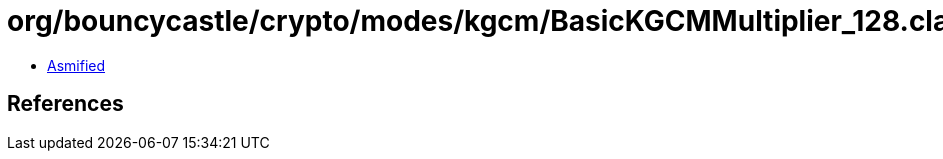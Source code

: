 = org/bouncycastle/crypto/modes/kgcm/BasicKGCMMultiplier_128.class

 - link:BasicKGCMMultiplier_128-asmified.java[Asmified]

== References

